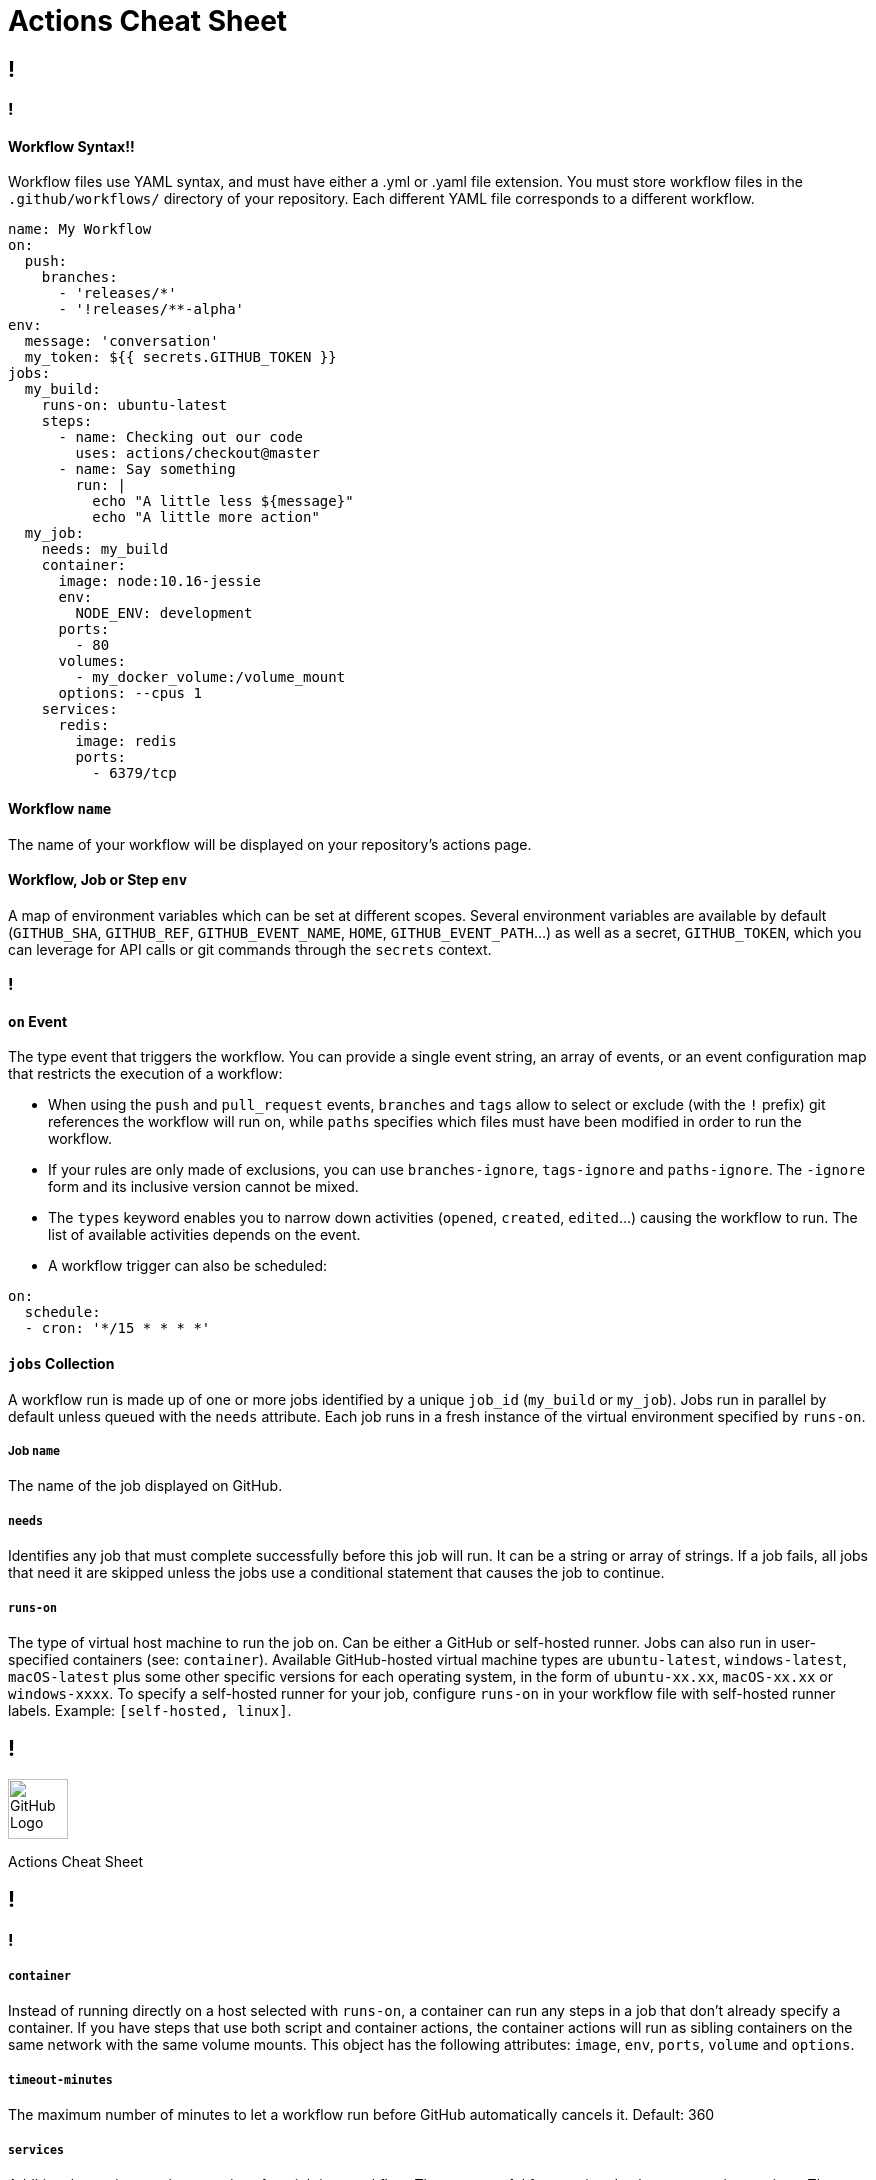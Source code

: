 = Actions Cheat Sheet
:page-description: A quick reference for GitHub Actions
:byline: GitHub Actions give you the flexibility to build automated software development lifecycle workflows. You can write individual tasks, called actions, and combine them to create custom workflows in your repository. GitHub Actions are automated processes allowing you to build, test, package, release, or deploy any code project on GitHub, but you can also use them to automate any step of your workflow: merging pull requests, assigning labels, triaging issues to name a few.
:pdf-width: 210mm
:pdf-height: 297mm

[.page]
== !

[.column]
=== !
==== Workflow Syntax!!
Workflow files use YAML syntax, and must have either a .yml or .yaml file extension. You must store workflow files in the `.github/workflows/` directory of your repository. Each different YAML file corresponds to a different workflow.

[source,yaml]
----
name: My Workflow
on:
  push:
    branches:
      - 'releases/*'
      - '!releases/**-alpha'
env:
  message: 'conversation'
  my_token: ${{ secrets.GITHUB_TOKEN }}
jobs:
  my_build:
    runs-on: ubuntu-latest
    steps:
      - name: Checking out our code
        uses: actions/checkout@master
      - name: Say something
        run: |
          echo "A little less ${message}"
          echo "A little more action"
  my_job:
    needs: my_build
    container:
      image: node:10.16-jessie
      env:
        NODE_ENV: development
      ports:
        - 80
      volumes:
        - my_docker_volume:/volume_mount
      options: --cpus 1
    services:
      redis:
        image: redis
        ports:
          - 6379/tcp
----

==== Workflow `name`
The name of your workflow will be displayed on your repository's actions page.

==== Workflow, Job or Step `env`
A map of environment variables which can be set at different scopes. Several environment variables are available by default (`GITHUB_SHA`, `GITHUB_REF`, `GITHUB_EVENT_NAME`, `HOME`, `GITHUB_EVENT_PATH`...) as well as a secret, `GITHUB_TOKEN`, which you can leverage for API calls or git commands through the `secrets` context.

[.column]
=== !
==== `on` Event
The type event that triggers the workflow. You can provide a single event string, an array of events, or an event configuration map that restricts the execution of a workflow:

* When using the `push` and `pull_request` events, `branches` and `tags` allow to select or exclude (with the `!` prefix) git references the workflow will run on, while `paths` specifies which files must have been modified in order to run the workflow.

* If your rules are only made of exclusions, you can use `branches-ignore`, `tags-ignore` and `paths-ignore`. The `-ignore` form and its inclusive version cannot be mixed.

* The `types` keyword enables you to narrow down activities (`opened`, `created`, `edited`...) causing the workflow to run. The list of available activities depends on the event.

* A workflow trigger can also be scheduled:

[source,yaml]
----
on:
  schedule:
  - cron: '*/15 * * * *'
----

==== `jobs` Collection
A workflow run is made up of one or more jobs identified by a unique `job_id` (`my_build` or `my_job`). Jobs run in parallel by default unless queued with the `needs` attribute. Each job runs in a fresh instance of the virtual environment specified by `runs-on`.

===== Job `name`
The name of the job displayed on GitHub.

===== `needs`
Identifies any job that must complete successfully before this job will run. It can be a string or array of strings. If a job fails, all jobs that need it are skipped unless the jobs use a conditional statement that causes the job to continue.

===== `runs-on`
The type of virtual host machine to run the job on.  Can be either a GitHub or self-hosted runner. Jobs can also run in user-specified containers (see: `container`). Available GitHub-hosted virtual machine types are `ubuntu-latest`, `windows-latest`, `macOS-latest` plus some other specific versions for each operating system, in the form of `ubuntu-xx.xx`, `macOS-xx.xx` or `windows-xxxx`. To specify a self-hosted runner for your job, configure `runs-on` in your workflow file with self-hosted runner labels. Example: `[self-hosted, linux]`.

[.header-nth]
== !
image::theme/assets/github.png[GitHub Logo,60]
Actions Cheat Sheet

[.page]
== !

[.column]
=== !

===== `container`
Instead of running directly on a host selected with `runs-on`, a container can run any steps in a job that don't already specify a container. If you have steps that use both script and container actions, the container actions will run as sibling containers on the same network with the same volume mounts. This object has the following attributes: `image`, `env`, `ports`, `volume` and `options`.

===== `timeout-minutes`
The maximum number of minutes to let a workflow run before GitHub automatically cancels it. Default: 360

===== `services`
Additional containers to host services for a job in a workflow. These are useful for creating databases or cache services. The runner on the virtual machine will automatically create a network and manage the lifecycle of the service containers. Each service is a named object in the `services` collection (`redis` or `nginx` for example) and can receive the same parameters than the `container` object.

==== Job `steps`
A job contains a sequence of tasks called `steps`. Steps can run commands, run setup tasks, or run an action from your repository, a public repository, or an action published in a Docker registry. Each step runs in its own process in the virtual environment and has access to the workspace and filesystem.

===== Step `name`
Specify the label to be displayed for this step in GitHub. It's not required but does improve readability in the logs.

===== `uses`
Specify an action to run as part of a step in your job. You can use an action defined in the same repository as the workflow, a public repository elsewhere on GitHub, or in a published Docker container image. Including the version of the action you are using by specifying a Git ref, branch, SHA, or Docker tag is strongly recommended:

* `uses: {owner}/{repo}@{ref}` for actions in a public repository

* `uses: {owner}/{repo}/{path}@{ref}` for actions in a subdirectory of a public repository

* `uses: ./path/to/dir` for actions in a a subdirectory of the same repository

* `uses: docker://{image}:{tag}` for actions on Docker Hub

* `uses: docker://{host}/{image}:{tag}` for actions in a public registry

===== `with`
A map of the input parameters defined by the action in its `action.yml` file. When the acion is container based, special parameter names are:

* `args`, a string that defines the inputs passed to a Docker container's `ENTRYPOINT`. It is used in place of the `CMD` instruction in a `Dockerfile`.

* `entrypoint`, a string that defines or overrides the executable to run as the Docker container's `ENTRYPOINT`.

===== `if`
Prevents a step from running unless a condition is met. The value is an expression without the `${{ ... }}` block.

[.column]
=== !
===== `run`
Instead of running an existing action, a command line program can be run using the operating system's shell. Each run keyword represents a new process and shell in the virtual environment. A specific shell can be selected with the `shell` attribute. Multiple commands can be run in a single shell instance using the `|` (pipe) operator.

==== Job `strategy`
A build matrix strategy is a set of different configurations of the virtual environment. The job’ set of steps will be executed on each of these configurations. The following exemple specifies 3 nodejs versions on 2 operating systems:

[source,yaml]
----
runs-on: ${{ matrix.os }}
strategy:
  matrix:
    os: [ubuntu-16.04, ubuntu-18.04]
    node: [6, 8, 10]
steps:
  - uses: actions/setup-node@v1
    with:
      node-version: ${{ matrix.node }}
----

===== `fail-fast`
When set to `true` (default value), GitHub cancels all in-progress jobs if any of the matrix job fails.

==== Context and expressions
Expressions can be used to programmatically set variables in workflow files and access contexts. An expression can be any combination of literal values, references to a context, or functions. You can combine literals, context references, and functions using operators. With the exception of the `if` key, expressions are written in a `${{ ... }}` block. Contexts are objects providing access to runtime information. The following objects are available: `github`, `job`, `steps`, `runner`, `secrets`, `strategy` and `matrix`.

==== Artifact storage & Caching
An artifact is a file or collection of files produced during a workflow run that can be stored and shared between jobs in a workflow run. Use actions `actions/upload-artifact` and `actions/download-artifact` with parameters `name` and `path` to manipulate artifacts. Artifacts can be downloaded through the Web interface for 90 days.

For dependencies and other commonly reused files across runs of a given workflow, use the `actions/cache` action with parameters:

* `key`: The key used to save and search for a cache.

* `path`: The file path (absolute or relative to the working directory) on the runner to cache or restore.

* `restore-keys`: Optional - An ordered list of alternative keys to use for finding the cache if no cache hit occurred for key.

[source,yaml]
----
- uses: actions/checkout@v1
- name: Cache node modules
  uses: actions/cache@v1
  with:
    path: node_modules
    key: x-y-${{hashFiles('**/package-lock.json')}}
    restore-keys: |
      x-y-
      x-
----
